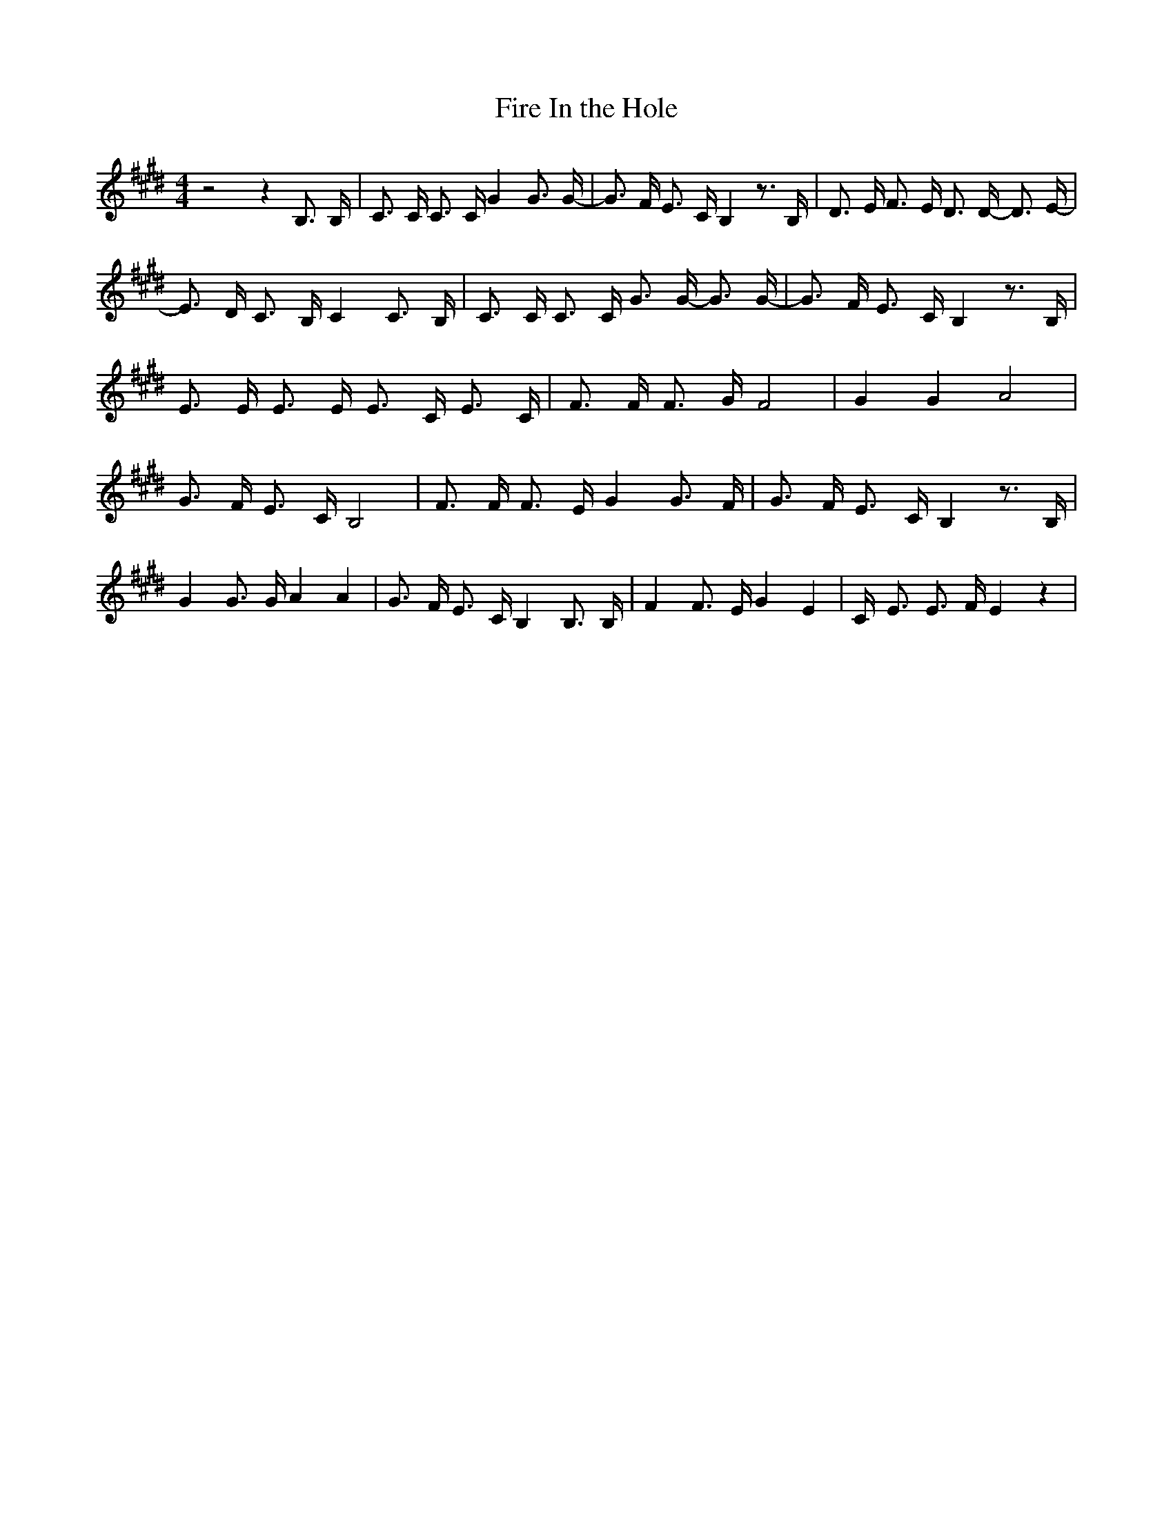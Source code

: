 % Generated more or less automatically by swtoabc by Erich Rickheit KSC
X:1
T:Fire In the Hole
M:4/4
L:1/16
K:E
 z8 z4 B,3 B,| C3 C C3 C G4 G3 G-| G3 F E3 C B,4 z3 B,| D3 E F3 E D3 D- D3 E-|\
 E3 D C3 B, C4 C3 B,| C3 C C3 C G3 G- G3 G-| G3 F E3 C B,4 z3 B,| E3 E E3 E E3 C E3 C|\
 F3 F F3 G F8| G4 G4 A8| G3 F E3 C B,8| F3 F F3 E G4 G3 F-| G3 F E3 C B,4 z3 B,|\
 G4 G3 G A4 A4| G3- F E3 C B,4 B,3 B,| F4 F3 E G4 E4| C- E3 E3 F E4 z4|\


